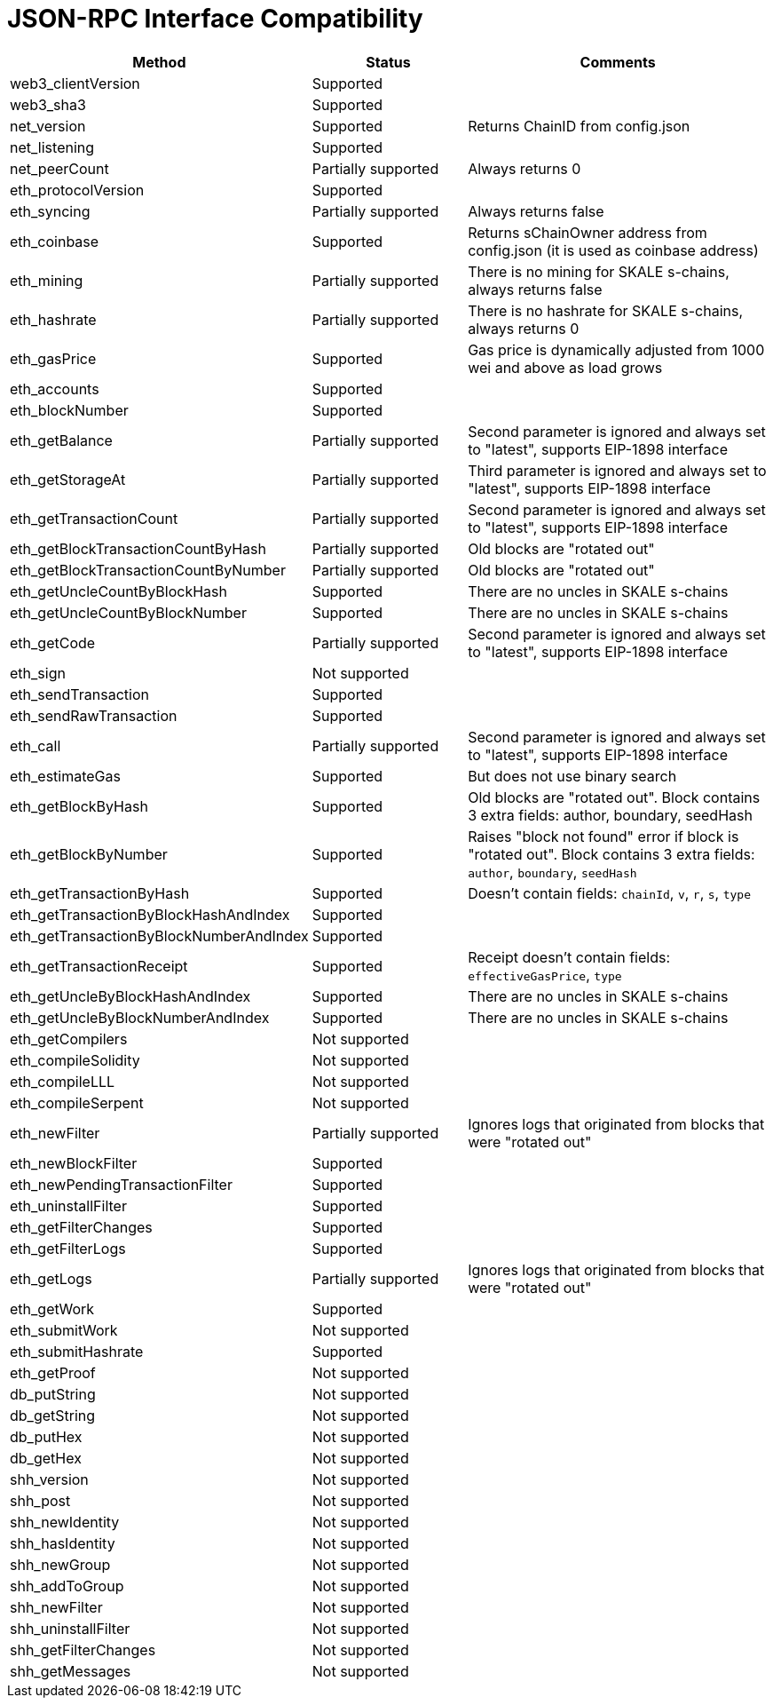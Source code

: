 // SPDX-License-Identifier: (GPL-3.0-only OR CC-BY-4.0)

= JSON-RPC Interface Compatibility 

[%header,cols="1,1,2"]
|===
|Method |Status |Comments

|web3_clientVersion
|Supported
|

|web3_sha3
|Supported
|

|net_version
|Supported
|Returns ChainID from config.json


|net_listening
|Supported
|


|net_peerCount
|Partially supported
|Always returns 0

|eth_protocolVersion
|Supported
|

|eth_syncing
|Partially supported
|Always returns false

|eth_coinbase
|Supported
|Returns sChainOwner address from config.json (it is used as coinbase address)

|eth_mining
|Partially supported 
|There is no mining for SKALE s-chains, always returns false

|eth_hashrate                            
|Partially supported 
|There is no hashrate for SKALE s-chains, always returns 0

|eth_gasPrice
|Supported
|Gas price is dynamically adjusted from 1000 wei and above as load grows

|eth_accounts
|Supported
|                                                                          

|eth_blockNumber
|Supported
|                                                                          

|eth_getBalance
|Partially supported 
|Second parameter is ignored and always set to "latest", supports EIP-1898 interface

|eth_getStorageAt
|Partially supported 
|Third parameter is ignored and always set to "latest", supports EIP-1898 interface

|eth_getTransactionCount
|Partially supported
|Second parameter is ignored and always set to "latest", supports EIP-1898 interface

|eth_getBlockTransactionCountByHash
|Partially supported
|Old blocks are "rotated out"

|eth_getBlockTransactionCountByNumber
|Partially supported
|Old blocks are "rotated out"

|eth_getUncleCountByBlockHash
|Supported      
|There are no uncles in SKALE s-chains

|eth_getUncleCountByBlockNumber
|Supported
|There are no uncles in SKALE s-chains

|eth_getCode
|Partially supported
|Second parameter is ignored and always set to "latest", supports EIP-1898 interface

|eth_sign
|Not supported
|

|eth_sendTransaction
|Supported
|

|eth_sendRawTransaction
|Supported
|

|eth_call
|Partially supported
|Second parameter is ignored and always set to "latest", supports EIP-1898 interface

|eth_estimateGas
|Supported
|But does not use binary search

|eth_getBlockByHash
|Supported
|Old blocks are "rotated out". Block contains 3 extra fields: author, boundary, seedHash

|eth_getBlockByNumber
|Supported
|Raises "block not found" error if block is "rotated out". Block contains 3 extra fields: `author`, `boundary`, `seedHash`

|eth_getTransactionByHash
|Supported
|Doesn't contain fields: `chainId`, `v`, `r`, `s`, `type`

|eth_getTransactionByBlockHashAndIndex 
|Supported
|

|eth_getTransactionByBlockNumberAndIndex
|Supported
|

|eth_getTransactionReceipt
|Supported
|Receipt doesn't contain fields: `effectiveGasPrice`, `type`                                                                         

|eth_getUncleByBlockHashAndIndex
|Supported
|There are no uncles in SKALE s-chains

|eth_getUncleByBlockNumberAndIndex
|Supported
|There are no uncles in SKALE s-chains

|eth_getCompilers
|Not supported
|

|eth_compileSolidity
|Not supported
|

|eth_compileLLL
|Not supported    
|                                                                          

|eth_compileSerpent
|Not supported
|

|eth_newFilter
|Partially supported 
|Ignores logs that originated from blocks that were "rotated out"

|eth_newBlockFilter
|Supported
|

|eth_newPendingTransactionFilter
|Supported
|

|eth_uninstallFilter
|Supported      
|                                                                          

|eth_getFilterChanges
|Supported      
|                                                                          

|eth_getFilterLogs
|Supported
|

|eth_getLogs
|Partially supported
|Ignores logs that originated from blocks that were "rotated out"

|eth_getWork
|Supported
|

|eth_submitWork
|Not supported
|

|eth_submitHashrate
|Supported
|

|eth_getProof
|Not supported
|

|db_putString
|Not supported
|

|db_getString
|Not supported
|

|db_putHex
|Not supported
|

|db_getHex
|Not supported
|

|shh_version
|Not supported
|

|shh_post
|Not supported
|

|shh_newIdentity
|Not supported
|

|shh_hasIdentity
|Not supported
|

|shh_newGroup
|Not supported
|

|shh_addToGroup
|Not supported
|

|shh_newFilter
|Not supported
|

|shh_uninstallFilter
|Not supported
|

|shh_getFilterChanges
|Not supported
|

|shh_getMessages
|Not supported
|

|===
